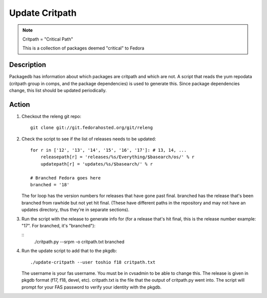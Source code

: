 .. SPDX-License-Identifier:    CC-BY-SA-3.0


===============
Update Critpath
===============

.. note::
    Critpath = "Critical Path"

    This is a collection of packages deemed "critical" to Fedora

Description
===========

Packagedb has information about which packages are critpath and which are not.
A script that reads the yum repodata (critpath group in comps, and the package
dependencies) is used to generate this.  Since package dependencies change,
this list should be updated periodically.

Action
======

#. Checkout the releng git repo:

   ::

        git clone git://git.fedorahosted.org/git/releng

#. Check the script to see if the list of releases needs to be updated:

   ::

        for r in ['12', '13', '14', '15', '16', '17']: # 13, 14, ...
            releasepath[r] = 'releases/%s/Everything/$basearch/os/' % r
            updatepath[r] = 'updates/%s/$basearch/' % r

        # Branched Fedora goes here
        branched = '18'

   The for loop has the version numbers for releases that have gone past final.
   branched has the release that's been branched from rawhide but not yet hit
   final.  (These have different paths in the repository and may not have an
   updates directory, thus they're in separate sections).

#. Run the script with the release to generate info for (for a release that's
   hit final, this is the release number example: "17".  For branched, it's
   "branched"):

   ::
        ./critpath.py --srpm -o critpath.txt branched

#. Run the update script to add that to the pkgdb:

   ::

        ./update-critpath --user toshio f18 critpath.txt

   The username is your fas username.  You must be in cvsadmin to be able to
   change this.  The release is given in pkgdb format (f17, f18, devel, etc).
   critpath.txt is the file that the output of critpath.py went into.  The
   script will prompt for your FAS password to verify your identity with the
   pkgdb.
